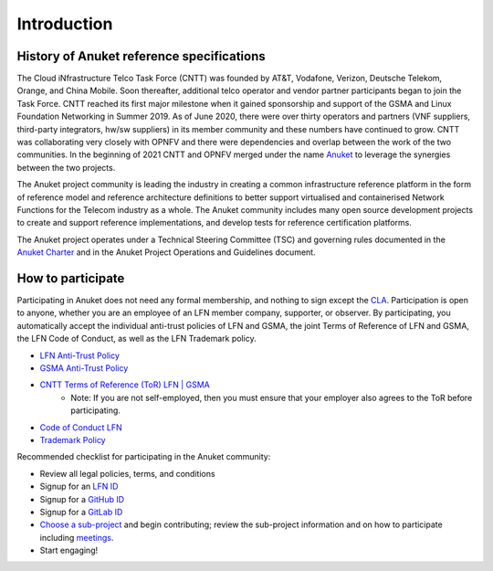 Introduction
============

History of Anuket reference specifications
------------------------------------------

The Cloud iNfrastructure Telco Task Force (CNTT) was founded by AT&T, Vodafone, Verizon, Deutsche Telekom, Orange, and
China Mobile. Soon thereafter, additional telco operator and vendor partner participants began to join the Task Force.
CNTT reached its first major milestone when it gained sponsorship and support of the GSMA and Linux Foundation
Networking in Summer 2019. As of June 2020, there were over thirty operators and partners (VNF suppliers, third-party
integrators, hw/sw suppliers) in its member community and these numbers have continued to grow. CNTT was collaborating
very closely with OPNFV and there were dependencies and overlap between the work of the two communities. In the
beginning of 2021 CNTT and OPNFV merged under the name `Anuket <https://anuket.io/>`__ to leverage the synergies between
the two projects.

The Anuket project community is leading the industry in creating a common infrastructure reference platform in the form
of reference model and reference architecture definitions to better support virtualised and containerised Network
Functions for the Telecom industry as a whole. The Anuket community includes many open source development projects to
create and support reference implementations, and develop tests for reference certification platforms.

The Anuket project operates under a Technical Steering Committee (TSC) and governing rules documented in the `Anuket
Charter <https://anuket.io/wp-content/uploads/sites/119/2021/07/Anuket-Charter_073021.pdf>`__ and in the Anuket Project
Operations and Guidelines document.

How to participate
------------------

Participating in Anuket does not need any formal membership, and nothing to sign except the `CLA
<https://anuket.io/cla/>`__. Participation is open to anyone, whether you are an employee of an LFN member company,
supporter, or observer. By participating, you automatically accept the individual anti-trust policies of LFN and GSMA,
the joint Terms of Reference of LFN and GSMA, the LFN Code of Conduct, as well as the LFN Trademark policy.

* `LFN Anti-Trust Policy <https://r.lfnetworking.org/Antitrust%20Slide.pdf>`__
* `GSMA Anti-Trust Policy <https://github.com/cntt-n/CNTT/blob/master/Anti-Trust_Notice_GSMA_20190911.png>`__
* `CNTT Terms of Reference (ToR) LFN \| GSMA <https://wiki.lfnetworking.org/display/LN/Terms+of+Reference?src=contextnavpagetreemode>`__
   -  Note: If you are not self-employed, then you must ensure that your employer also agrees to the ToR before
      participating.
* `Code of Conduct LFN <https://lfprojects.org/policies/code-of-conduct/>`__
* `Trademark Policy <https://lfprojects.org/policies/trademark-policy/>`__

Recommended checklist for participating in the Anuket community:

*  Review all legal policies, terms, and conditions
*  Signup for an `LFN ID <https://sso.linuxfoundation.org/login/?state=g6Fo2SBEbDAzLVFFN18teXdLMWZlUlVmWlVrMFpwZElHaUFtTqN0aWTZIGxCNVo3NExGOVpxNzJGT25YRW5vSkxMTlAwTENaLVdSo2NpZNkgcFZ0QzZ2R2ZmMnFBd0lxOXZVWGlhdTZzN3h6OWR3UUI&client=pVtC6vGff2qAwIq9vUXiau6s7xz9dwQB&protocol=oauth2&audience=https:%2F%2Fapi-gw.platform.linuxfoundation.org%2F&scope=openid%20profile%20email&response_type=code&response_mode=query&nonce=VldNTTJZdzc1UX5HVzBFMFd0dXBzTlc1UXpyQnJpVFlzfnY5WHA3OTl6SQ%3D%3D&redirect_uri=https:%2F%2Fmyprofile.lfx.linuxfoundation.org&code_challenge=VzQLzce3RLtJjTo1QmtKvZ3hrYd6J5U1yyQ4FXVodZ4&code_challenge_method=S256&auth0Client=eyJuYW1lIjoiYXV0aDAtc3BhLWpzIiwidmVyc2lvbiI6IjEuMTMuMiJ9>`__
*  Signup for a `GitHub ID <https://github.com/signup?ref_cta=Sign+up&ref_loc=header+logged+out&ref_page=%2F&source=header-home>`__
*  Signup for a `GitLab ID <https://gitlab.com/users/sign_up>`__
*  `Choose a sub-project <https://wiki.anuket.io/display/HOME/Projects>`__ and begin contributing; review the sub-project information and on how to participate including `meetings <https://wiki.anuket.io/display/HOME/Anuket+Meetings>`__.
*  Start engaging!
